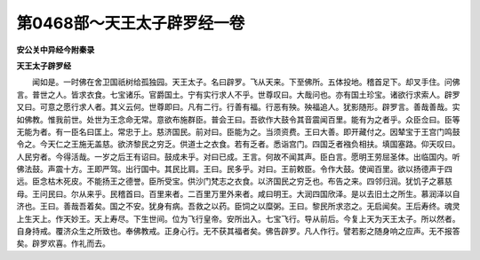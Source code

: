 第0468部～天王太子辟罗经一卷
================================

**安公关中异经今附秦录**

**天王太子辟罗经**


　　闻如是。一时佛在舍卫国祇树给孤独园。天王太子。名曰辟罗。飞从天来。下至佛所。五体投地。稽首足下。却叉手住。问佛言。普世之人。皆求衣食。七宝诸乐。官爵国土。宁有实行求人不乎。世尊叹曰。大哉问也。亦有国土珍宝。诸欲行求索人。辟罗又曰。可意之愿行求人者。其义云何。世尊即曰。凡有二行。行善有福。行恶有殃。殃福追人。犹影随形。辟罗言。善哉善哉。实如佛教。惟我前世。处世为王念命无常。意欲布施群臣。普会王曰。吾欲作大鼓令其音震闻百里。能有为之者乎。众臣佥曰。臣等无能为者。有一臣名曰匡上。常忠于上。慈济国民。前对曰。臣能为之。当须资费。王曰大善。即开藏付之。因辇宝于王宫门鸣鼓令之。今天仁之王施无盖慈。欲济黎民之穷乏。供道士之衣食。若有乏者。悉诣宫门。四国乏者襁负相扶。填国塞路。仰天叹曰。人民穷者。今得活哉。一岁之后王有诏曰。鼓成未乎。对曰已成。王言。何故不闻其声。臣白言。愿明王劳屈圣体。出临国内。听佛法鼓。声震十方。王即严驾。出行国中。其民比肩。王曰。民多乎。对曰。王前敕臣。令作大鼓。使闻百里。欲以扬德声于四远。臣念枯木死皮。不能扬王之德誉。臣所受宝。供沙门梵志之衣食。以济国民之穷乏也。布告之来。四邻归润。犹饥子之慕慈母。王问民曰。尔从来乎。民稽首曰。百里来者。二百里万里外来者。咸曰明王。大润四国欣泽。是以去旧土之所生。慕润泽以自济也。王曰。善哉吾着矣。国之不安。犹身有病。吾救之以药。臣饲之以糜粥。王曰。黎民所求恣之。无启闻矣。王后寿终。魂灵上生天上。作天妙王。天上寿尽。下生世间。位为飞行皇帝。安所出入。七宝飞行。导从前后。今复上天为天王太子。所以然者。自身持戒。覆济众生之所致也。奉佛教戒。正身心行。无不获其福者矣。佛告辟罗。凡人作行。譬若影之随身响之应声。无不报答矣。辟罗欢喜。作礼而去。
